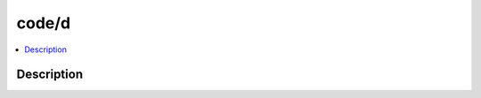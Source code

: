.. index:: module: code/d

******
code/d
******

.. contents::
   :local:
   :backlinks: entry
   :depth: 2

Description
-----------

.. dry:module:: code/d
